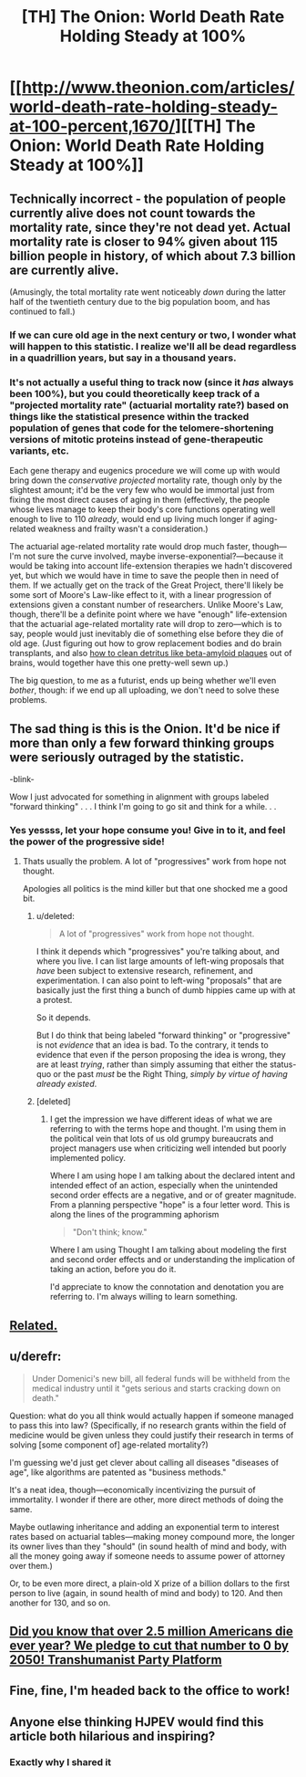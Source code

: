 #+TITLE: [TH] The Onion: World Death Rate Holding Steady at 100%

* [[http://www.theonion.com/articles/world-death-rate-holding-steady-at-100-percent,1670/][[TH] The Onion: World Death Rate Holding Steady at 100%]]
:PROPERTIES:
:Score: 60
:DateUnix: 1426770884.0
:DateShort: 2015-Mar-19
:END:

** Technically incorrect - the population of people currently alive does not count towards the mortality rate, since they're not dead yet. Actual mortality rate is closer to 94% given about 115 billion people in history, of which about 7.3 billion are currently alive.

(Amusingly, the total mortality rate went noticeably /down/ during the latter half of the twentieth century due to the big population boom, and has continued to fall.)
:PROPERTIES:
:Author: Jace_MacLeod
:Score: 24
:DateUnix: 1426779213.0
:DateShort: 2015-Mar-19
:END:

*** If we can cure old age in the next century or two, I wonder what will happen to this statistic. I realize we'll all be dead regardless in a quadrillion years, but say in a thousand years.
:PROPERTIES:
:Author: Rhamni
:Score: 7
:DateUnix: 1426783343.0
:DateShort: 2015-Mar-19
:END:


*** It's not actually a useful thing to track now (since it /has/ always been 100%), but you could theoretically keep track of a "projected mortality rate" (actuarial mortality rate?) based on things like the statistical presence within the tracked population of genes that code for the telomere-shortening versions of mitotic proteins instead of gene-therapeutic variants, etc.

Each gene therapy and eugenics procedure we will come up with would bring down the /conservative projected/ mortality rate, though only by the slightest amount; it'd be the very few who would be immortal just from fixing the most direct causes of aging in them (effectively, the people whose lives manage to keep their body's core functions operating well enough to live to 110 /already/, would end up living much longer if aging-related weakness and frailty wasn't a consideration.)

The actuarial age-related mortality rate would drop much faster, though---I'm not sure the curve involved, maybe inverse-exponential?---because it would be taking into account life-extension therapies we hadn't discovered yet, but which we would have in time to save the people then in need of them. If we actually get on the track of the Great Project, there'll likely be some sort of Moore's Law-like effect to it, with a linear progression of extensions given a constant number of researchers. Unlike Moore's Law, though, there'll be a definite point where we have "enough" life-extension that the actuarial age-related mortality rate will drop to zero---which is to say, people would just inevitably die of something else before they die of old age. (Just figuring out how to grow replacement bodies and do brain transplants, and also [[http://stm.sciencemag.org/content/7/278/278ra33][how to clean detritus like beta-amyloid plaques]] out of brains, would together have this one pretty-well sewn up.)

The big question, to me as a futurist, ends up being whether we'll even /bother/, though: if we end up all uploading, we don't need to solve these problems.
:PROPERTIES:
:Author: derefr
:Score: 4
:DateUnix: 1426798443.0
:DateShort: 2015-Mar-20
:END:


** The sad thing is this is the Onion. It'd be nice if more than only a few forward thinking groups were seriously outraged by the statistic.

-blink-

Wow I just advocated for something in alignment with groups labeled "forward thinking" . . . I think I'm going to go sit and think for a while. . .
:PROPERTIES:
:Author: Empiricist_or_not
:Score: 14
:DateUnix: 1426777305.0
:DateShort: 2015-Mar-19
:END:

*** Yes yessss, let your hope consume you! Give in to it, and feel the power of the progressive side!
:PROPERTIES:
:Score: 14
:DateUnix: 1426789331.0
:DateShort: 2015-Mar-19
:END:

**** Thats usually the problem. A lot of "progressives" work from hope not thought.

Apologies all politics is the mind killer but that one shocked me a good bit.
:PROPERTIES:
:Author: Empiricist_or_not
:Score: 1
:DateUnix: 1426837750.0
:DateShort: 2015-Mar-20
:END:

***** u/deleted:
#+begin_quote
  A lot of "progressives" work from hope not thought.
#+end_quote

I think it depends which "progressives" you're talking about, and where you live. I can list large amounts of left-wing proposals that /have/ been subject to extensive research, refinement, and experimentation. I can also point to left-wing "proposals" that are basically just the first thing a bunch of dumb hippies came up with at a protest.

So it depends.

But I do think that being labeled "forward thinking" or "progressive" is not /evidence/ that an idea is bad. To the contrary, it tends to evidence that even if the person proposing the idea is wrong, they are at least /trying/, rather than simply assuming that either the status-quo or the past /must/ be the Right Thing, /simply by virtue of having already existed/.
:PROPERTIES:
:Score: 8
:DateUnix: 1426839480.0
:DateShort: 2015-Mar-20
:END:


***** [deleted]
:PROPERTIES:
:Score: 0
:DateUnix: 1426974451.0
:DateShort: 2015-Mar-22
:END:

****** I get the impression we have different ideas of what we are referring to with the terms hope and thought. I'm using them in the political vein that lots of us old grumpy bureaucrats and project managers use when criticizing well intended but poorly implemented policy.

Where I am using hope I am talking about the declared intent and intended effect of an action, especially when the unintended second order effects are a negative, and or of greater magnitude. From a planning perspective "hope" is a four letter word. This is along the lines of the programming aphorism

#+begin_quote
  "Don't think; know."
#+end_quote

Where I am using Thought I am talking about modeling the first and second order effects and or understanding the implication of taking an action, before you do it.

I'd appreciate to know the connotation and denotation you are referring to. I'm always willing to learn something.
:PROPERTIES:
:Author: Empiricist_or_not
:Score: 1
:DateUnix: 1426975584.0
:DateShort: 2015-Mar-22
:END:


** [[http://www.theonion.com/articles/study-wolf-attacks-still-leading-cause-of-death-in,32170/][Related.]]
:PROPERTIES:
:Score: 8
:DateUnix: 1426771050.0
:DateShort: 2015-Mar-19
:END:


** u/derefr:
#+begin_quote
  Under Domenici's new bill, all federal funds will be withheld from the medical industry until it "gets serious and starts cracking down on death."
#+end_quote

Question: what do you all think would actually happen if someone managed to pass this into law? (Specifically, if no research grants within the field of medicine would be given unless they could justify their research in terms of solving [some component of] age-related mortality?)

I'm guessing we'd just get clever about calling all diseases "diseases of age", like algorithms are patented as "business methods."

It's a neat idea, though---economically incentivizing the pursuit of immortality. I wonder if there are other, more direct methods of doing the same.

Maybe outlawing inheritance and adding an exponential term to interest rates based on actuarial tables---making money compound more, the longer its owner lives than they "should" (in sound health of mind and body, with all the money going away if someone needs to assume power of attorney over them.)

Or, to be even more direct, a plain-old X prize of a billion dollars to the first person to live (again, in sound health of mind and body) to 120. And then another for 130, and so on.
:PROPERTIES:
:Author: derefr
:Score: 4
:DateUnix: 1426798748.0
:DateShort: 2015-Mar-20
:END:


** [[https://twitter.com/aciddcly/status/569984271701712896][Did you know that over 2.5 million Americans die ever year? We pledge to cut that number to 0 by 2050! Transhumanist Party Platform]]
:PROPERTIES:
:Author: psychothumbs
:Score: 4
:DateUnix: 1426803342.0
:DateShort: 2015-Mar-20
:END:


** Fine, fine, I'm headed back to the office to work!
:PROPERTIES:
:Score: 3
:DateUnix: 1426793893.0
:DateShort: 2015-Mar-19
:END:


** Anyone else thinking HJPEV would find this article both hilarious and inspiring?
:PROPERTIES:
:Author: Kishoto
:Score: 6
:DateUnix: 1426774973.0
:DateShort: 2015-Mar-19
:END:

*** Exactly why I shared it
:PROPERTIES:
:Score: 6
:DateUnix: 1426775946.0
:DateShort: 2015-Mar-19
:END:


** [[http://i.imgur.com/Uwdc986.gif]]
:PROPERTIES:
:Author: paladinneph
:Score: 1
:DateUnix: 1426950851.0
:DateShort: 2015-Mar-21
:END:
